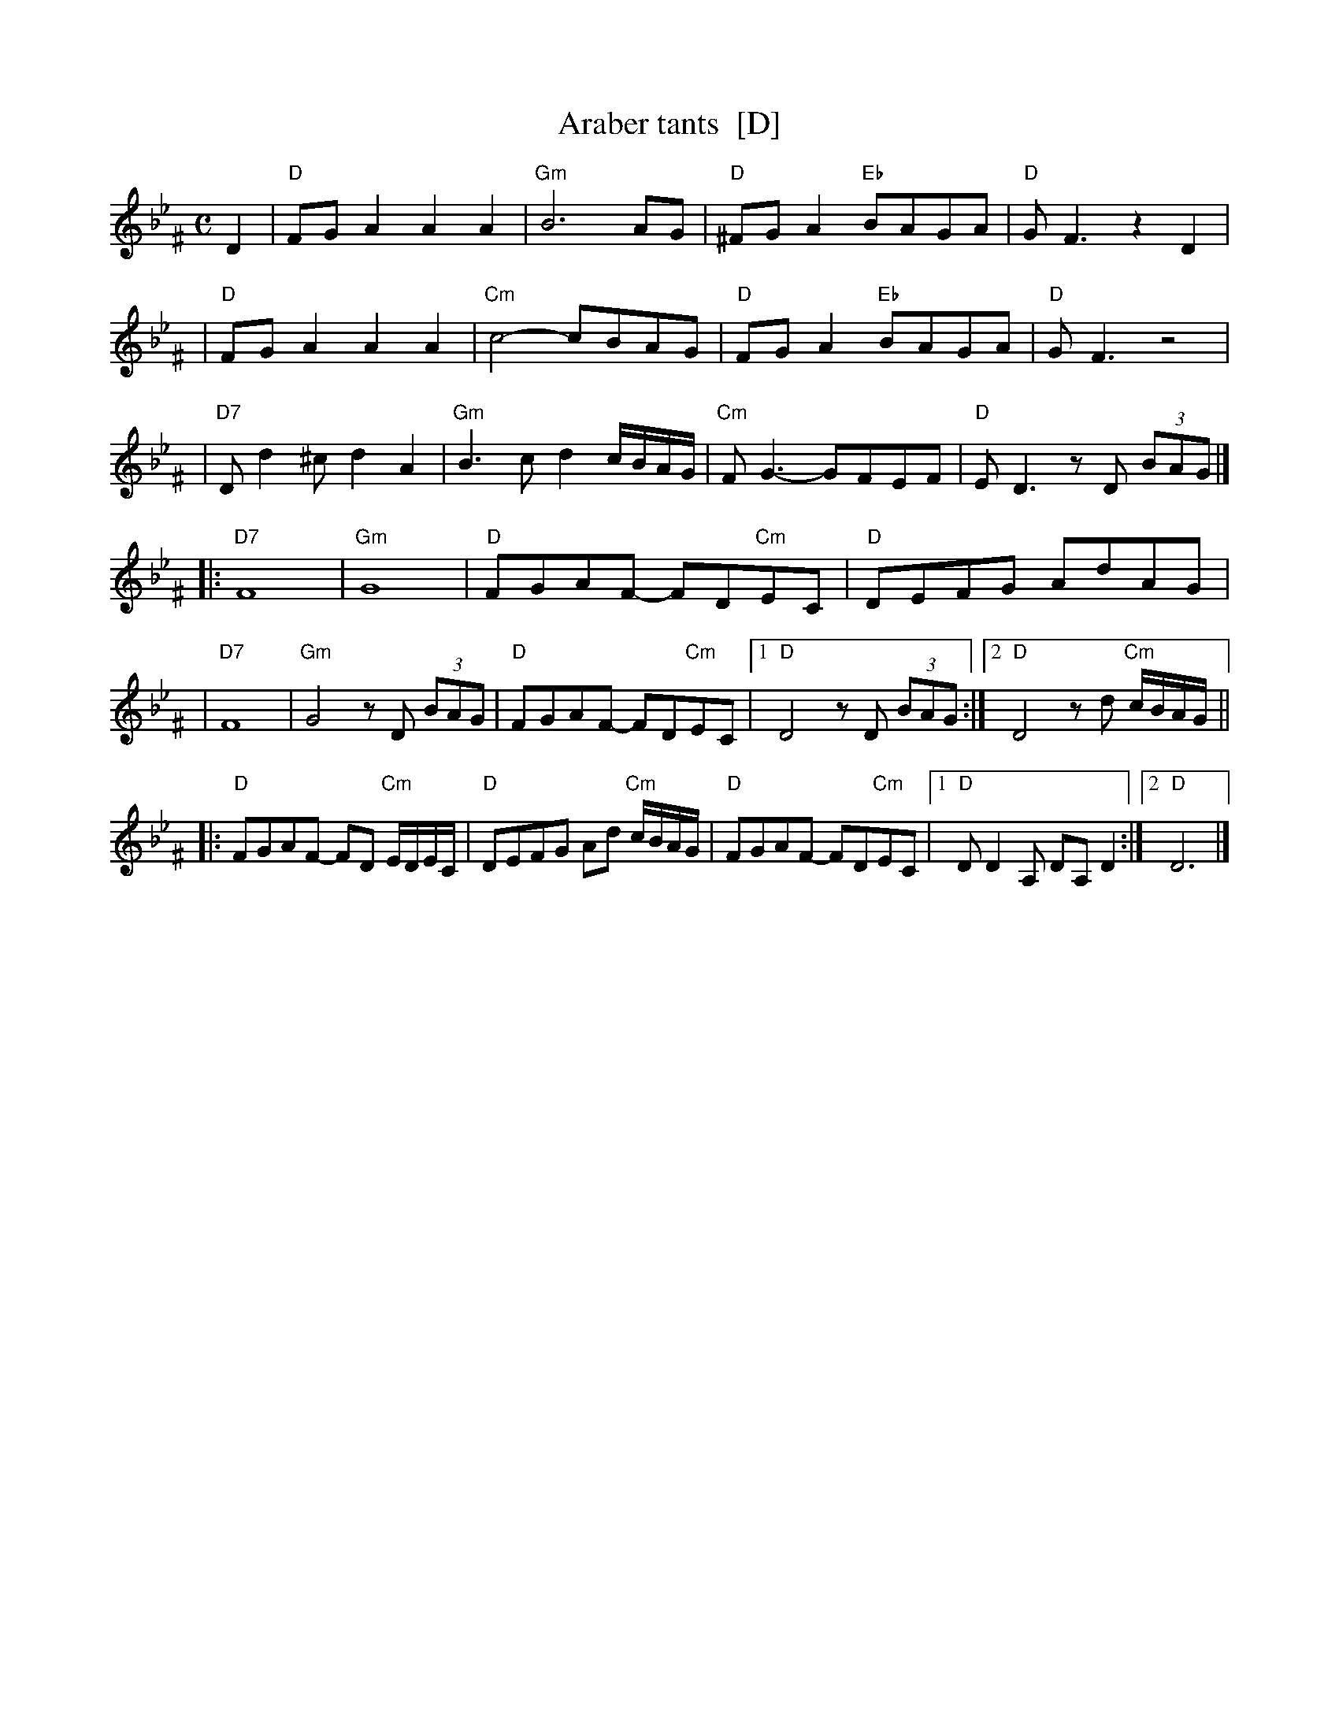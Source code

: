 X: 47
T: Araber tants  [D]
R: Terkish
S: handwritten MS of unknown origin labelled "III-2"
Z: 2009 John Chambers <jc:trillian.mit.edu>
M: C
L: 1/8
K: Dphr ^F
D2 \
| "D"FGA2 A2A2 | "Gm"B6 AG | "D"^FGA2 "Eb"BAGA | "D"GF3 z2D2 |
| "D"FGA2 A2A2 | "Cm"c4- cBAG | "D"FGA2 "Eb"BAGA | "D"GF3 z4 |
| "D7"Dd2^c d2A2 | "Gm"B3c d2c/B/A/G/ | "Cm"FG3- GFEF | "D"ED3 zD (3BAG |]
|: "D7"F8 | "Gm"G8 | "D"FGAF- FD"Cm"EC | "D"DEFG AdAG |
|  "D7"F8 | "Gm"G4 zD (3BAG | "D"FGAF- FD"Cm"EC |1 "D"D4 zD (3BAG :|2 "D"D4 zd "Cm"c/B/A/G/ ||
|: "D"FGAF- FD "Cm"E/D/E/C/ | "D"DEFG Ad "Cm"c/B/A/G/ \
|  "D"FGAF- FD"Cm"EC |1 "D"DD2A, DA,D2 :|2 "D"D6 |]
